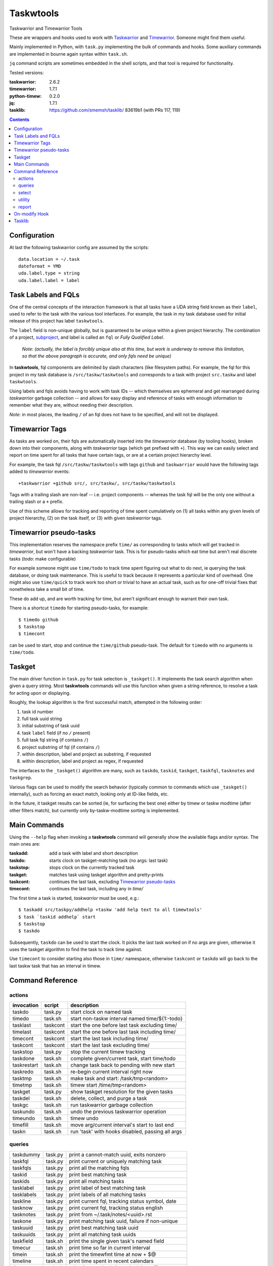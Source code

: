 Taskwtools
==============================================================================

Taskwarrior and Timewarrior Tools

These are wrappers and hooks used to work with `Taskwarrior`_ and
`Timewarrior`_.  Someone might find them useful.

Mainly implemented in Python, with ``task.py`` implementing the bulk
of commands and hooks.  Some auxiliary commands are implemented in
bourne again syntax within ``task.sh``.

``jq`` command scripts are sometimes embedded in the shell scripts, and
that tool is required for functionality.

Tested versions:

:taskwarrior: 2.6.2
:timewarrior: 1.7.1
:python-timew: 0.2.0
:jq: 1.7.1
:tasklib: https://github.com/smemsh/tasklib/ 83619b1 (with PRs 117, 119)

.. contents::

.. _Taskwarrior: https://github.com/GothenburgBitFactory/taskwarrior
.. _Timewarrior: https://github.com/GothenburgBitFactory/timewarrior


Configuration
~~~~~~~~~~~~~~~~~~~~~~~~~~~~~~~~~~~~~~~~~~~~~~~~~~~~~~~~~~~~~~~~~~~~~~~~~~~~~~

At last the following taskwarrior config are assumed by the scripts::

  data.location = ~/.task
  dateformat = YMD
  uda.label.type = string
  uda.label.label = label


Task Labels and FQLs
~~~~~~~~~~~~~~~~~~~~~~~~~~~~~~~~~~~~~~~~~~~~~~~~~~~~~~~~~~~~~~~~~~~~~~~~~~~~~~

One of the central concepts of the interaction framework is that all
tasks have a UDA string field known as their ``label``, used to refer to
the task with the various tool interfaces.  For example, the task in my
task database used for initial release of this project has label
``taskwtools``.

The ``label`` field is non-unique globally, but is guaranteed to be
unique within a given project hierarchy.  The combination of a project,
subproject_, and label is called an ``fql`` or *Fully Qualified Label*.

  *Note: (actually, the label is forcibly unique also at this
  time, but work is underway to remove this limitation, so that
  the above paragraph is accurate, and only fqls need be unique)*

In **taskwtools**, fql components are delimited by slash characters
(like filesystem paths).  For example, the fql for this project in my
task database is ``/src/taskw/taskwtools`` and corresponds to a task
with project ``src.taskw`` and label ``taskwtools``.

Using labels and fqls avoids having to work with task IDs -- which
themselves are ephemeral and get rearranged during *taskwarrior* garbage
collection -- and allows for easy display and reference of tasks with
enough information to remember what they are, without needing their
description.

*Note*: in most places, the leading ``/`` of an fql does not have to be
specified, and will not be displayed.

.. _subproject: GothenburgBitFactory/taskwarrior@fd7bb9da


Timewarrior Tags
~~~~~~~~~~~~~~~~~~~~~~~~~~~~~~~~~~~~~~~~~~~~~~~~~~~~~~~~~~~~~~~~~~~~~~~~~~~~~~

As tasks are worked on, their fqls are automatically inserted into the
*timewarrior* database (by tooling hooks), broken down into their
components, along with *taskwarrior* tags (which get prefixed with
``+``).  This way we can easily select and report on time spent for all
tasks that have certain tags, or are at a certain project hierarchy
level.

For example, the task fql ``/src/taskw/taskwtools`` with tags ``github``
and ``taskwarrior`` would have the following tags added to *timewarrior*
events::

    +taskwarrior +github src/, src/taskw/, src/taskw/taskwtools

Tags with a trailing slash are non-leaf -- i.e. project components --
whereas the task fql will be the only one without a trailing slash or a
``+`` prefix.

Use of this scheme allows for tracking and reporting of time spent
cumulatively on (1) all tasks within any given levels of project
hierarchy, (2) on the task itself, or (3) with given *taskwarrior* tags.


Timewarrior pseudo-tasks
~~~~~~~~~~~~~~~~~~~~~~~~~~~~~~~~~~~~~~~~~~~~~~~~~~~~~~~~~~~~~~~~~~~~~~~~~~~~~~

This implementation reserves the namespace prefix ``time/`` as
corresponding to tasks which will get tracked in *timewarrior*, but
won't have a backing *taskwarrior* task.  This is for pseudo-tasks which
eat time but aren't real discrete tasks (*todo*: make configurable)

For example someone might use ``time/todo`` to track time spent figuring
out what to do next, ie querying the task database, or doing task
maintenance.  This is useful to track because it represents a particular
kind of overhead.  One might also use ``time/quick`` to track work too
short or trivial to have an actual task, such as for one-off trivial
fixes that nonetheless take a small bit of time.

These do add up, and are worth tracking for time, but aren't significant
enough to warrant their own task.

There is a shortcut ``timedo`` for starting pseudo-tasks, for example::

    $ timedo github
    $ taskstop
    $ timecont

can be used to start, stop and continue the ``time/github`` pseudo-task.
The default for ``timedo`` with no arguments is ``time/todo``.


Taskget
~~~~~~~~~~~~~~~~~~~~~~~~~~~~~~~~~~~~~~~~~~~~~~~~~~~~~~~~~~~~~~~~~~~~~~~~~~~~~~

The main driver function in ``task.py`` for task selection is
``_taskget()``.  It implements the task search algorithm when given a
query string.  Most **taskwtools** commands will use this function when
given a string reference, to resolve a task for acting upon or displaying.

Roughly, the lookup algorithm is the first successful match, attempted
in the following order:

#. task id number
#. full task uuid string
#. initial substring of task uuid
#. task ``label`` field (if no ``/`` present)
#. full task fql string (if contains ``/``)
#. project substring of fql (if contains ``/``)
#. within description, label and project as substring, if requested
#. within description, label and project as regex, if requested

The interfaces to the ``_taskget()`` algorithm are many, such as
``taskdo``, ``taskid``, ``taskget``, ``taskfql``, ``tasknotes`` and
``taskgrep``.

Various flags can be used to modify the search behavior (typically
common to commands which use ``_taskget()`` internally), such as forcing
an exact match, looking only at ID-like fields, etc.

In the future, it taskget results can be sorted (ie, for surfacing the
best one) either by timew or taskw modtime (after other filters match),
but currently only by-taskw-modtime sorting is implemented.


Main Commands
~~~~~~~~~~~~~~~~~~~~~~~~~~~~~~~~~~~~~~~~~~~~~~~~~~~~~~~~~~~~~~~~~~~~~~~~~~~~~~

Using the ``--help`` flag when invoking a **taskwtools** command will
generally show the available flags and/or syntax.  The main ones are:

:taskadd:   add a task with label and short description
:taskdo:    starts clock on taskget-matching task (no args: last task)
:taskstop:  stops clock on the currently tracked task
:taskget:   matches task using taskget algorithm and pretty-prints
:taskcont:  continues the last task, excluding `Timewarrior pseudo-tasks`_
:timecont:  continues the last task, including any in `time/`

The first time a task is started, *taskwarrior* must be used, e.g.::

  $ taskadd src/taskpy/addhelp +taskw 'add help text to all timewtools'
  $ task `taskid addhelp` start
  $ taskstop
  $ taskdo

Subsequently, ``taskdo`` can be used to start the clock.  It picks the
last task worked on if no args are given, otherwise it uses the taskget
algorithm to find the task to track time against.

Use ``timecont`` to consider starting also those in ``time/`` namespace,
otherwise ``taskcont`` or ``taskdo`` will go back to the last taskw task
that has an interval in timew.


Command Reference
~~~~~~~~~~~~~~~~~~~~~~~~~~~~~~~~~~~~~~~~~~~~~~~~~~~~~~~~~~~~~~~~~~~~~~~~~~~~~~


actions
------------------------------------------------------------------------------

=============== =========== ==================================================
invocation      script      description
=============== =========== ==================================================
taskdo          task.py     start clock on named task
timedo          task.sh     start non-taskw interval named time/${1:-todo}
tasklast        taskcont    start the one before last task excluding time/
timelast        taskcont    start the one before last task including time/
timecont        taskcont    start the last task including time/
taskcont        taskcont    start the last task excluding time/
taskstop        task.py     stop the current timew tracking
taskdone        task.sh     complete given/current task, start time/todo
taskrestart     task.sh     change task back to pending with new start
taskredo        task.sh     re-begin current interval right now
tasktmp         task.sh     make task and start: /task/tmp<random>
timetmp         task.sh     timew start /time/tmp<random>
taskget         task.py     show taskget resolution for the given tasks
taskdel         task.sh     delete, collect, and purge a task
taskgc          task.sh     run taskwarrior garbage collection
taskundo        task.sh     undo the previous taskwarrior operation
timeundo        task.sh     timew undo
timefill        task.sh     move arg/current interval's start to last end
taskn           task.sh     run 'task' with hooks disabled, passing all args
=============== =========== ==================================================


queries
------------------------------------------------------------------------------

=============== =========== ==================================================
taskdummy       task.py     print a cannot-match uuid, exits nonzero
taskfql         task.py     print current or uniquely matching task
taskfqls        task.py     print all the matching fqls
taskid          task.py     print best matching task
taskids         task.py     print all matching tasks
tasklabel       task.py     print label of best matching task
tasklabels      task.py     print labels of all matching tasks
taskline        task.py     print current fql, tracking status symbol, date
tasknow         task.py     print current fql, tracking status english
tasknotes       task.py     print from ~/.task/notes/<uuid>.rst
taskone         task.py     print matching task uuid, failure if non-unique
taskuuid        task.py     print best matching task uuid
taskuuids       task.py     print all matching task uuids
taskfield       task.sh     print the single given task's named field
timecur         task.sh     print time so far in current interval
timein          task.sh     print the timewfmt time at now + $@
timeline        task.sh     print time spent in recent calendars
timeopen        task.sh     print time tracked since clock last off
timels          task.sh     print list of timew entries in time/ fqlspace
timevals        task.sh     print all intervals that tracked given taskfql
timewk          task.sh     print the timew time given ISO week num begins
timewtags       task.py     print the timew tags of current or given task
taskday         task.py     print labels of tasks from last N[=1] days
taskall         task.py     taskday 0 (all tasks)
taskmonth       task.py     taskday 30
tasks           task.py     taskday 7
taskweek        task.py     taskday 7
taskyear        task.py     taskday 365
=============== =========== ==================================================


select
------------------------------------------------------------------------------

=============== =========== ==================================================
taskcur         task.sh     select the active task
taskdeps        task.sh     select all dependents of given tasks
taskl           task.sh     select task with given unique label substring
taskgrep        task.sh     search by taskget/rst grep, default report
taskgrepp       task.sh     taskgrep with report all
taskgrepu       task.sh     taskgrep -u (display only uuids)
taskgrepx       task.sh     taskgrep -x (export as json)
=============== =========== ==================================================


utility
------------------------------------------------------------------------------

=============== =========== ==================================================
fqlfmt          task.sh     print label, project hierarchy cols from fqls
timewfmt        task.sh     completes partial YYYYDDMMHHMMSS as timew time
tasknote        taskopen    display ~/.task/notes/<uuid.rst>, -e to edit
taskopen        taskopen    scrape task notes/rst for urls and pick one
=============== =========== ==================================================

report
------------------------------------------------------------------------------

=============== =========== ==================================================
taskrecent      taskrecent  displays recent tasks by taskw modtime, has flags
timerecent      taskrecent  taskrecent but by timew modtime, not task metadata
timesum         task.sh     calculates time tracked since arg or :all
timestat        task.sh     timew summary for the args or :all
taskreport      task.sh     print unique fqls/times during given time range
taskprjs        task.sh     show unique full project hierarchies, dot seps
=============== =========== ==================================================


On-modify Hook
~~~~~~~~~~~~~~~~~~~~~~~~~~~~~~~~~~~~~~~~~~~~~~~~~~~~~~~~~~~~~~~~~~~~~~~~~~~~~~

**TODO**: document that the hook (in ``task.py``) handles propagating
changes in label and project to timew, and other things like safety,
preventing duplicates, etc

To run without the hook, use ``taskn`` to invoke.


Tasklib
~~~~~~~~~~~~~~~~~~~~~~~~~~~~~~~~~~~~~~~~~~~~~~~~~~~~~~~~~~~~~~~~~~~~~~~~~~~~~~

The tasklib we use needs patches, but no response to my PRs in 2+ years,
project is stalled or abandoned, so my forked tasklib is used, see "Tested
versions" above.
